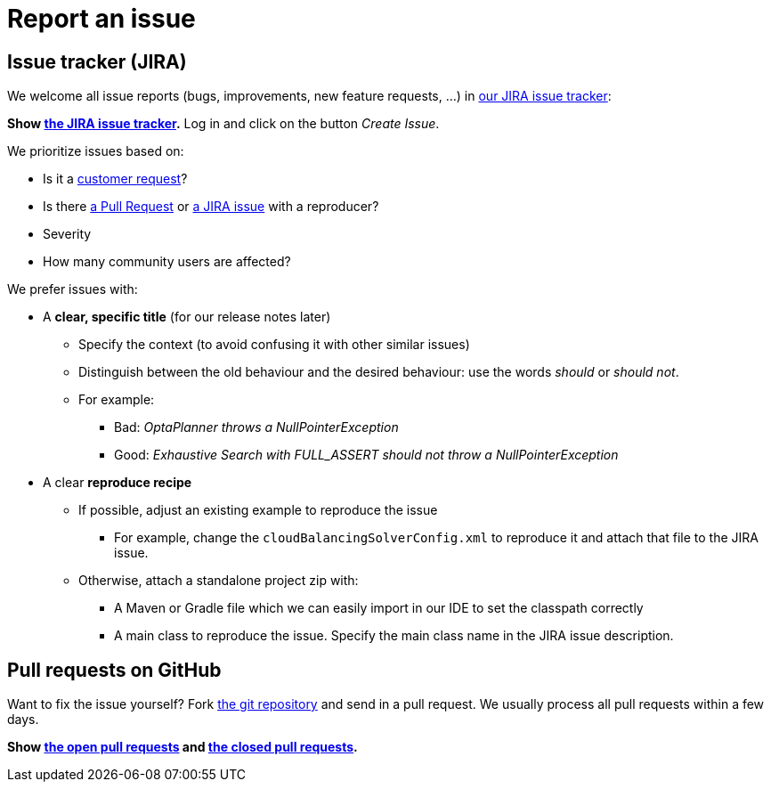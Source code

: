 = Report an issue
:awestruct-description: Submit issues in JIRA or contribute a pull request on GitHub.
:awestruct-layout: normalBase
:showtitle:

== Issue tracker (JIRA)

We welcome all issue reports (bugs, improvements, new feature requests, ...) in https://issues.jboss.org/browse/PLANNER[our JIRA issue tracker]:

*Show https://issues.jboss.org/browse/PLANNER[the JIRA issue tracker].* Log in and click on the button _Create Issue_.

We prioritize issues based on:

* Is it a link:../community/product.html[customer request]?
* Is there https://github.com/droolsjbpm/optaplanner/pulls[a Pull Request] or https://issues.jboss.org/browse/PLANNER[a JIRA issue] with a reproducer?
* Severity
* How many community users are affected?

We prefer issues with:

* A *clear, specific title* (for our release notes later)
** Specify the context (to avoid confusing it with other similar issues)
** Distinguish between the old behaviour and the desired behaviour: use the words _should_ or _should not_.
** For example:
*** Bad: _OptaPlanner throws a NullPointerException_
*** Good: _Exhaustive Search with FULL_ASSERT should not throw a NullPointerException_
* A clear *reproduce recipe*
** If possible, adjust an existing example to reproduce the issue
*** For example, change the `cloudBalancingSolverConfig.xml` to reproduce it and attach that file to the JIRA issue.
** Otherwise, attach a standalone project zip with:
*** A Maven or Gradle file which we can easily import in our IDE to set the classpath correctly
*** A main class to reproduce the issue. Specify the main class name in the JIRA issue description.

== Pull requests on GitHub

Want to fix the issue yourself? Fork https://github.com/droolsjbpm/optaplanner[the git repository] and send in a pull request.
We usually process all pull requests within a few days.

*Show https://github.com/droolsjbpm/optaplanner/pulls[the open pull requests] and https://github.com/droolsjbpm/optaplanner/pulls?q=is%3Apr+is%3Aclosed[the closed pull requests].*
